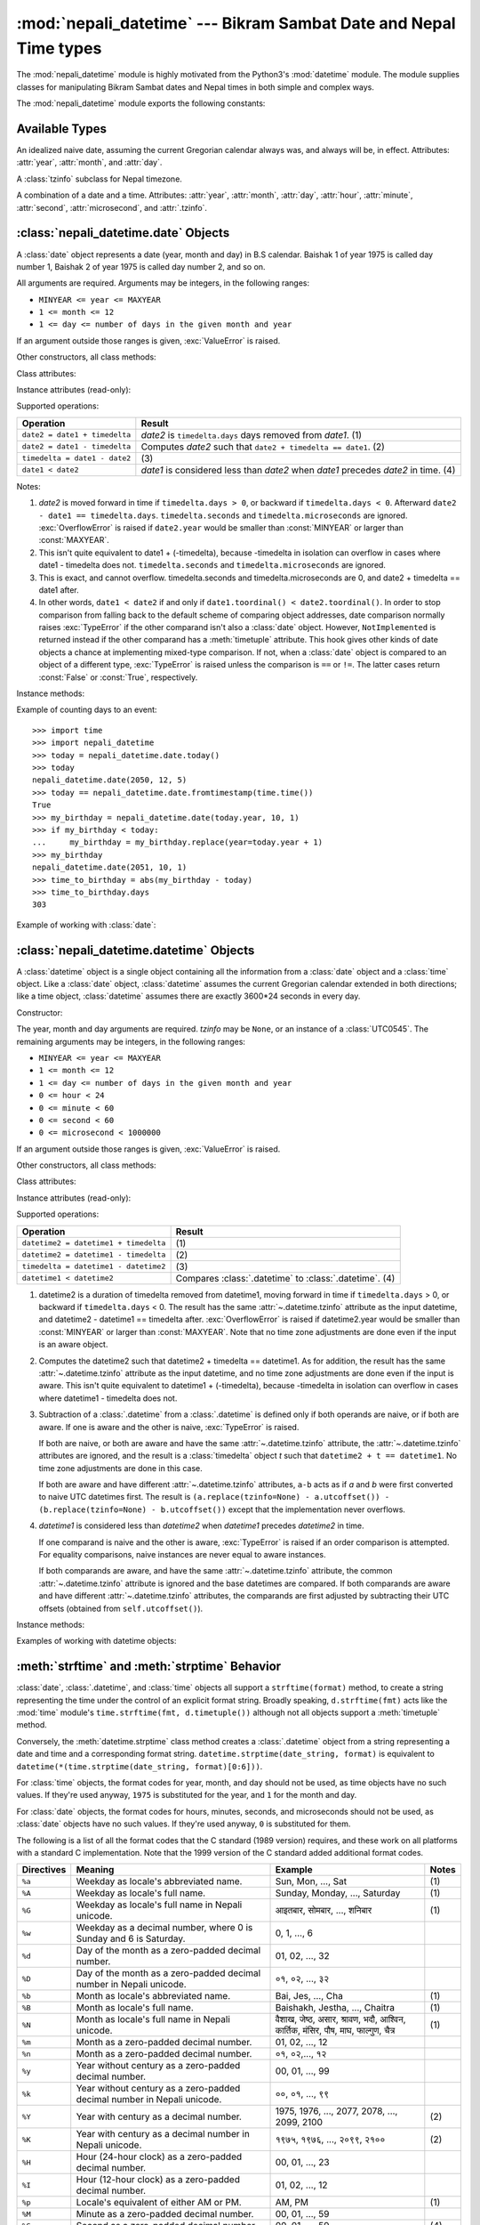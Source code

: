 .. nepali_datetime documentation master file, created by
   sphinx-quickstart on Sat Jul 18 13:35:34 2020.
   You can adapt this file completely to your liking, but it should at least
   contain the root `toctree` directive.

:mod:`nepali_datetime` --- Bikram Sambat Date and Nepal Time types
================================================================================
.. module:: nepali_datetime
   :synopsis: Basic date and time types that operates on B.S .

.. moduleauthor:: Amit Garu <amitgaru2@gmail.com>
.. sectionauthor:: Amit Garu <amitgaru2@gmail.com>

The :mod:`nepali_datetime` module is highly motivated from the Python3's 
:mod:`datetime` module. The module supplies classes for manipulating 
Bikram Sambat dates and Nepal times in both simple and complex ways.


The :mod:`nepali_datetime` module exports the following constants:

.. data:: MINYEAR
   
   The smallest year number allowed in a :class:`date` or :class:`.datetime` object. :const:`MINYEAR` is ``1975``.

.. data:: MAXYEAR
   
   The largest year number allowed in a :class:`date` or :class:`.datetime` object. :const:`MAXYEAR` is ``2100``.

.. data:: NEPAL_TIME_UTC_OFFSET

   The UTC offset of Nepal time ``+05:45``.

Available Types
---------------

.. class:: date
   :noindex:

   An idealized naive date, assuming the current Gregorian calendar always was, and
   always will be, in effect. Attributes: :attr:`year`, :attr:`month`, and
   :attr:`day`.

.. class:: UTC0545

   A :class:`tzinfo` subclass for Nepal timezone.


.. class:: datetime
   :noindex:

   A combination of a date and a time. Attributes: :attr:`year`, :attr:`month`,
   :attr:`day`, :attr:`hour`, :attr:`minute`, :attr:`second`, :attr:`microsecond`,
   and :attr:`.tzinfo`.


:class:`nepali_datetime.date` Objects
-------------------------------------

A :class:`date` object represents a date (year, month and day) in B.S calendar.  Baishak 1 of year 1975 is called day
number 1, Baishak 2 of year 1975 is called day number 2, and so on.

.. class:: date(year, month, day)

   All arguments are required.  Arguments may be integers, in the following
   ranges:

   * ``MINYEAR <= year <= MAXYEAR``
   * ``1 <= month <= 12``
   * ``1 <= day <= number of days in the given month and year``

   If an argument outside those ranges is given, :exc:`ValueError` is raised.


Other constructors, all class methods:

.. classmethod:: date.today()

   Return the current B.S date.


.. classmethod:: date.from_datetime_date(datetime.date)

   Return the converted :class:`nepalidatetime.date` (B.S) object for the given ``datetime.date`` object.

   Example::

      >>> import datetime
      >>> import nepali_datetime
      >>> dt = datetime.date(2018, 11, 7)
      >>> nepali_datetime.date.from_datetime_date(dt)
      nepali_datetime.date(2075, 7, 21)

Class attributes:

.. attribute:: date.min

   The earliest representable date, ``date(MINYEAR, 1, 1)``.


.. attribute:: date.max

   The latest representable date, ``date(MAXYEAR, 12, MAXYEAR_LAST_MONTHS_LAST_DAY)``.


.. attribute:: date.resolution

   The smallest possible difference between non-equal date objects,
   ``timedelta(days=1)``.


Instance attributes (read-only):

.. attribute:: date.year

   Between :const:`MINYEAR` and :const:`MAXYEAR` inclusive.


.. attribute:: date.month

   Between 1 and 12 inclusive.


.. attribute:: date.day

   Between 1 and the number of days in the given month of the given year.


Supported operations:

+-------------------------------+----------------------------------------------+
| Operation                     | Result                                       |
+===============================+==============================================+
| ``date2 = date1 + timedelta`` | *date2* is ``timedelta.days`` days removed   |
|                               | from *date1*.  (1)                           |
+-------------------------------+----------------------------------------------+
| ``date2 = date1 - timedelta`` | Computes *date2* such that ``date2 +         |
|                               | timedelta == date1``. (2)                    |
+-------------------------------+----------------------------------------------+
| ``timedelta = date1 - date2`` | \(3)                                         |
+-------------------------------+----------------------------------------------+
| ``date1 < date2``             | *date1* is considered less than *date2* when |
|                               | *date1* precedes *date2* in time. (4)        |
+-------------------------------+----------------------------------------------+

Notes:

(1)
   *date2* is moved forward in time if ``timedelta.days > 0``, or backward if
   ``timedelta.days < 0``.  Afterward ``date2 - date1 == timedelta.days``.
   ``timedelta.seconds`` and ``timedelta.microseconds`` are ignored.
   :exc:`OverflowError` is raised if ``date2.year`` would be smaller than
   :const:`MINYEAR` or larger than :const:`MAXYEAR`.

(2)
   This isn't quite equivalent to date1 + (-timedelta), because -timedelta in
   isolation can overflow in cases where date1 - timedelta does not.
   ``timedelta.seconds`` and ``timedelta.microseconds`` are ignored.

(3)
   This is exact, and cannot overflow.  timedelta.seconds and
   timedelta.microseconds are 0, and date2 + timedelta == date1 after.

(4)
   In other words, ``date1 < date2`` if and only if ``date1.toordinal() <
   date2.toordinal()``. In order to stop comparison from falling back to the
   default scheme of comparing object addresses, date comparison normally raises
   :exc:`TypeError` if the other comparand isn't also a :class:`date` object.
   However, ``NotImplemented`` is returned instead if the other comparand has a
   :meth:`timetuple` attribute.  This hook gives other kinds of date objects a
   chance at implementing mixed-type comparison. If not, when a :class:`date`
   object is compared to an object of a different type, :exc:`TypeError` is raised
   unless the comparison is ``==`` or ``!=``.  The latter cases return
   :const:`False` or :const:`True`, respectively.


Instance methods:

.. method:: date.replace(year, month, day)

   Return a date with the same value, except for those parameters given new
   values by whichever keyword arguments are specified.  For example, if ``d ==
   date(2002, 12, 30)``, then ``d.replace(day=26) == date(2002, 12, 26)``.


.. method:: date.timetuple()

   Return a :class:`time.struct_time` such as returned by :func:`time.localtime`.
   The hours, minutes and seconds are 0, and the DST flag is -1. ``d.timetuple()``
   is equivalent to ``time.struct_time((d.year, d.month, d.day, 0, 0, 0,
   d.weekday(), yday, -1))``, where ``yday = d.toordinal() - date(d.year, 1,
   1).toordinal() + 1`` is the day number within the current year starting with
   ``1`` for Baishak 1st.


.. method:: date.weekday()

   Return the day of the week as an integer, where Sunday is 0 and Saturday is 6.
   For example, ``date(2002, 12, 4).weekday() == 0``, a Sunday.


.. method:: date.to_datetime_date()

   Return the converted ``datetime.date`` (A.D) object of the :class:`nepali_datetime.date` object.

   Example::

      >>> import nepali_datetime
      >>> ndt = nepali_datetime.date(2075, 7, 21)
      >>> ndt.to_datetime_date()
      datetime.date(2018, 11, 7)

.. method:: date.isoformat()

   Return a string representing the date in ISO 8601 format, 'YYYY-MM-DD'.  For
   example, ``date(2002, 12, 4).isoformat() == '2002-12-04'``.


.. method:: date.__str__()

   For a date *d*, ``str(d)`` is equivalent to ``d.isoformat()``.

.. method:: date.calendar(justify=4)

   Dispaly a B.S calendar for the date object's month with the object's day highlighted. Override 
   default ``justify=4`` for wider view of calendar.

   Example::
   
      >>> import nepali_datetime
      >>> ndt = nepali_datetime.date(2051, 10, 1)
      >>> ndt.calendar()

                      Magh 2051                 
         Sun   Mon   Tue   Wed   Thu   Fri   Sat
           1     2     3     4     5     6     7
           8     9    10    11    12    13    14
          15    16    17    18    19    20    21
          22    23    24    25    26    27    28
          29


.. method:: date.ctime()

   Return a string representing the date, for example ``date(2002, 12,
   4).ctime() == 'Wed Cha 4 00:00:00 2002'``. ``d.ctime()`` is equivalent to
   ``time.ctime(time.mktime(d.timetuple()))`` on platforms where the native C
   :c:func:`ctime` function (which :func:`time.ctime` invokes, but which
   :meth:`date.ctime` does not invoke) conforms to the C standard.


.. method:: date.strftime(format)

   Return a string representing the date, controlled by an explicit format string.
   Format codes referring to hours, minutes or seconds will see 0 values. For a
   complete list of formatting directives, see
   :ref:`strftime-strptime-behavior`.


.. method:: date.__format__(format)

   Same as :meth:`.date.strftime`. This makes it possible to specify a format
   string for a :class:`.date` object when using :meth:`str.format`. For a
   complete list of formatting directives, see
   :ref:`strftime-strptime-behavior`.


Example of counting days to an event::

    >>> import time
    >>> import nepali_datetime
    >>> today = nepali_datetime.date.today()
    >>> today
    nepali_datetime.date(2050, 12, 5)
    >>> today == nepali_datetime.date.fromtimestamp(time.time())
    True
    >>> my_birthday = nepali_datetime.date(today.year, 10, 1)
    >>> if my_birthday < today:
    ...     my_birthday = my_birthday.replace(year=today.year + 1)
    >>> my_birthday
    nepali_datetime.date(2051, 10, 1)
    >>> time_to_birthday = abs(my_birthday - today)
    >>> time_to_birthday.days
    303

Example of working with :class:`date`:

.. doctest::

    >>> import nepali_datetime
    >>> d = nepali_datetime.date.fromordinal(10000) # 10000th day after 1. 1. 1975
    >>> d
    nepali_datetime.date(2002, 5, 12)
    >>> d.isoformat()
    '2002-05-12'
    >>> d.strftime("%d/%m/%y")
    '12/05/02'
    >>> d.strftime("%A %d. %B %Y")
    'Tuesday 12. Bhadau 2002'
    >>> 'The {1} is {0:%d}, the {2} is {0:%B}.'.format(d, "day", "month")
    'The day is 12, the month is Bhadau.'

:class:`nepali_datetime.datetime` Objects
-----------------------------------------

A :class:`datetime` object is a single object containing all the information
from a :class:`date` object and a :class:`time` object.  Like a :class:`date`
object, :class:`datetime` assumes the current Gregorian calendar extended in
both directions; like a time object, :class:`datetime` assumes there are exactly
3600\*24 seconds in every day.

Constructor:

.. class:: datetime(year, month, day, hour=0, minute=0, second=0, microsecond=0, tzinfo=None)

   The year, month and day arguments are required.  *tzinfo* may be ``None``, or an
   instance of a :class:`UTC0545`.  The remaining arguments may be integers,
   in the following ranges:

   * ``MINYEAR <= year <= MAXYEAR``
   * ``1 <= month <= 12``
   * ``1 <= day <= number of days in the given month and year``
   * ``0 <= hour < 24``
   * ``0 <= minute < 60``
   * ``0 <= second < 60``
   * ``0 <= microsecond < 1000000``

   If an argument outside those ranges is given, :exc:`ValueError` is raised.

Other constructors, all class methods:

.. classmethod:: datetime.today()

   Return the current B.S datetime, with :attr:`.tzinfo` as :class:`.UTC0545` instance.


.. classmethod:: datetime.now()

   Return the current local date and time.  If optional argument *tz* is ``None``
   or not specified, this is like :meth:`today`, but, if possible, supplies more
   precision than can be gotten from going through a :func:`time.time` timestamp
   (for example, this may be possible on platforms supplying the C
   :c:func:`gettimeofday` function).

   The *tz* is explicitly set to restrict to Nepal timezone which is an instance
   of :class:`.UTC0545`. See also :meth:`today`, :meth:`utcnow`.


.. classmethod:: datetime.utcnow()

   Return the current UTC date and time, with :attr:`.tzinfo` ``None``. This is like
   :meth:`now`, but returns the current UTC date and time, as a naive
   :class:`.datetime` object. See also :meth:`now`.


.. classmethod:: datetime.strptime(date_string, format)

   Return a :class:`.datetime` corresponding to *date_string*, parsed according to
   *format*.  This is equivalent to ``datetime(*(time.strptime(date_string,
   format)[0:6]))``. :exc:`ValueError` is raised if the date_string and format
   can't be parsed by :func:`time.strptime` or if it returns a value which isn't a
   time tuple. For a complete list of formatting directives, see
   :ref:`strftime-strptime-behavior`.



Class attributes:

.. attribute:: datetime.min

   The earliest representable :class:`.datetime`, ``datetime(MINYEAR, 1, 1,
   tzinfo=None)``.


.. attribute:: datetime.max

   The latest representable :class:`.datetime`, ``datetime(MAXYEAR, 12, MAXYEAR_LAST_MONTHS_LAST_DAY, 23, 59,
   59, 999999, tzinfo=None)``.


.. attribute:: datetime.resolution

   The smallest possible difference between non-equal :class:`.datetime` objects,
   ``timedelta(microseconds=1)``.


Instance attributes (read-only):

.. attribute:: datetime.year

   Between :const:`MINYEAR` and :const:`MAXYEAR` inclusive.


.. attribute:: datetime.month

   Between 1 and 12 inclusive.


.. attribute:: datetime.day

   Between 1 and the number of days in the given month of the given year.


.. attribute:: datetime.hour

   In ``range(24)``.


.. attribute:: datetime.minute

   In ``range(60)``.


.. attribute:: datetime.second

   In ``range(60)``.


.. attribute:: datetime.microsecond

   In ``range(1000000)``.


.. attribute:: datetime.tzinfo

   The object passed as the *tzinfo* argument to the :class:`.datetime` constructor,
   or ``None`` if none was passed.


Supported operations:

+---------------------------------------+--------------------------------+
| Operation                             | Result                         |
+=======================================+================================+
| ``datetime2 = datetime1 + timedelta`` | \(1)                           |
+---------------------------------------+--------------------------------+
| ``datetime2 = datetime1 - timedelta`` | \(2)                           |
+---------------------------------------+--------------------------------+
| ``timedelta = datetime1 - datetime2`` | \(3)                           |
+---------------------------------------+--------------------------------+
| ``datetime1 < datetime2``             | Compares :class:`.datetime` to |
|                                       | :class:`.datetime`. (4)        |
+---------------------------------------+--------------------------------+

(1)
   datetime2 is a duration of timedelta removed from datetime1, moving forward in
   time if ``timedelta.days`` > 0, or backward if ``timedelta.days`` < 0.  The
   result has the same :attr:`~.datetime.tzinfo` attribute as the input datetime, and
   datetime2 - datetime1 == timedelta after. :exc:`OverflowError` is raised if
   datetime2.year would be smaller than :const:`MINYEAR` or larger than
   :const:`MAXYEAR`. Note that no time zone adjustments are done even if the
   input is an aware object.

(2)
   Computes the datetime2 such that datetime2 + timedelta == datetime1. As for
   addition, the result has the same :attr:`~.datetime.tzinfo` attribute as the input
   datetime, and no time zone adjustments are done even if the input is aware.
   This isn't quite equivalent to datetime1 + (-timedelta), because -timedelta
   in isolation can overflow in cases where datetime1 - timedelta does not.

(3)
   Subtraction of a :class:`.datetime` from a :class:`.datetime` is defined only if
   both operands are naive, or if both are aware.  If one is aware and the other is
   naive, :exc:`TypeError` is raised.

   If both are naive, or both are aware and have the same :attr:`~.datetime.tzinfo` attribute,
   the :attr:`~.datetime.tzinfo` attributes are ignored, and the result is a :class:`timedelta`
   object *t* such that ``datetime2 + t == datetime1``.  No time zone adjustments
   are done in this case.

   If both are aware and have different :attr:`~.datetime.tzinfo` attributes, ``a-b`` acts
   as if *a* and *b* were first converted to naive UTC datetimes first.  The
   result is ``(a.replace(tzinfo=None) - a.utcoffset()) - (b.replace(tzinfo=None)
   - b.utcoffset())`` except that the implementation never overflows.

(4)
   *datetime1* is considered less than *datetime2* when *datetime1* precedes
   *datetime2* in time.

   If one comparand is naive and the other is aware, :exc:`TypeError`
   is raised if an order comparison is attempted.  For equality
   comparisons, naive instances are never equal to aware instances.

   If both comparands are aware, and have the same :attr:`~.datetime.tzinfo` attribute, the
   common :attr:`~.datetime.tzinfo` attribute is ignored and the base datetimes are
   compared.  If both comparands are aware and have different :attr:`~.datetime.tzinfo`
   attributes, the comparands are first adjusted by subtracting their UTC
   offsets (obtained from ``self.utcoffset()``).


Instance methods:

.. method:: datetime.date()

   Return :class:`date` object with same year, month and day.


.. method:: datetime.time()

   Return :class:`time` object with same hour, minute, second and microsecond.
   :attr:`.tzinfo` is ``None``.  See also method :meth:`timetz`.


.. method:: datetime.timetz()

   Return :class:`time` object with same hour, minute, second, microsecond, and
   tzinfo attributes.  See also method :meth:`time`.


.. method:: datetime.replace([year[, month[, day[, hour[, minute[, second[, microsecond[, tzinfo]]]]]]]])

   Return a datetime with the same attributes, except for those attributes given
   new values by whichever keyword arguments are specified.  Note that
   ``tzinfo=None`` can be specified to create a naive datetime from an aware
   datetime with no conversion of date and time data.


.. method:: datetime.tzname()

   If :attr:`.tzinfo` is ``None``, returns ``None``, else returns
   ``self.tzinfo.tzname(self)``, raises an exception if the latter doesn't return
   ``None`` or a string object,


.. method:: datetime.timetuple()

   Return a :class:`time.struct_time` such as returned by :func:`time.localtime`.
   ``d.timetuple()`` is equivalent to ``time.struct_time((d.year, d.month, d.day,
   d.hour, d.minute, d.second, d.weekday(), yday, dst))``, where ``yday =
   d.toordinal() - date(d.year, 1, 1).toordinal() + 1`` is the day number within
   the current year starting with ``1`` for Baishak 1st. The :attr:`tm_isdst` flag
   of the result is set according to the :meth:`dst` method: :attr:`.tzinfo` is
   ``None`` or :meth:`dst` returns ``None``, :attr:`tm_isdst` is set to ``-1``;
   else if :meth:`dst` returns a non-zero value, :attr:`tm_isdst` is set to ``1``;
   else :attr:`tm_isdst` is set to ``0``.


.. method:: datetime.weekday()

   Return the day of the week as an integer, where Sunday is 0 and Saturday is 6.
   The same as ``self.date().weekday()``. See also :meth:`isoweekday`.


.. method:: datetime.isoformat(sep='T')


.. method:: datetime.__str__()

   For a :class:`.datetime` instance *d*, ``str(d)`` is equivalent to
   ``d.isoformat(' ')``.


.. method:: datetime.strftime(format)

   Return a string representing the date and time, controlled by an explicit format
   string.  For a complete list of formatting directives, see
   :ref:`strftime-strptime-behavior`.


.. method:: datetime.__format__(format)

   Same as :meth:`.datetime.strftime`.  This makes it possible to specify a format
   string for a :class:`.datetime` object when using :meth:`str.format`.  For a
   complete list of formatting directives, see
   :ref:`strftime-strptime-behavior`.


Examples of working with datetime objects:

.. doctest::

    >>> import nepali_datetime
    >>> # Using datetime.combine()
    >>> d = nepali_datetime.date(2005, 7, 14)
    >>> t = time(12, 30)
    >>> nepali_datetime.datetime.combine(d, t)
    nepali_datetime.datetime(2005, 7, 14, 12, 30)
    >>> # Using nepali_datetime.datetime.now() or nepali_datetime.datetime.utcnow()
    >>> nepali_datetime.datetime.now()   # doctest: +SKIP
    nepali_datetime.datetime(2007, 12, 6, 16, 30, 43, 79043)   # GMT +5:45
    >>> nepali_datetime.datetime.utcnow()   # doctest: +SKIP
    nepali_datetime.datetime(2007, 12, 6, 10, 45, 43, 79060)
    >>> # Using nepali_datetime.datetime.strptime()
    >>> dt = nepali_datetime.datetime.strptime("21/11/06 16:30", "%d/%m/%y %H:%M")
    >>> dt
    nepali_datetime.datetime(2006, 11, 21, 16, 30)
    >>> # Formatting datetime
    >>> dt.strftime("%A, %d. %B %Y %I:%M%p")
    'Saturday, 21. Falgun 2006 04:30PM'
    >>> 'The {1} is {0:%d}, the {2} is {0:%B}, the {3} is {0:%I:%M%p}.'.format(dt, "day", "month", "time")
    'The day is 21, the month is Falgun, the time is 04:30PM.'


.. _strftime-strptime-behavior:

:meth:`strftime` and :meth:`strptime` Behavior
----------------------------------------------

:class:`date`, :class:`.datetime`, and :class:`time` objects all support a
``strftime(format)`` method, to create a string representing the time under the
control of an explicit format string.  Broadly speaking, ``d.strftime(fmt)``
acts like the :mod:`time` module's ``time.strftime(fmt, d.timetuple())``
although not all objects support a :meth:`timetuple` method.

Conversely, the :meth:`datetime.strptime` class method creates a
:class:`.datetime` object from a string representing a date and time and a
corresponding format string. ``datetime.strptime(date_string, format)`` is
equivalent to ``datetime(*(time.strptime(date_string, format)[0:6]))``.

For :class:`time` objects, the format codes for year, month, and day should not
be used, as time objects have no such values.  If they're used anyway, ``1975``
is substituted for the year, and ``1`` for the month and day.

For :class:`date` objects, the format codes for hours, minutes, seconds, and
microseconds should not be used, as :class:`date` objects have no such
values.  If they're used anyway, ``0`` is substituted for them.

The following is a list of all the format codes that the C standard (1989
version) requires, and these work on all platforms with a standard C
implementation.  Note that the 1999 version of the C standard added additional
format codes.


===========  ================================ ======================== =======
Directives   Meaning                          Example                  Notes
===========  ================================ ======================== =======
``%a``       Weekday as locale's              Sun, Mon, ..., Sat       \(1)
             abbreviated name.                                

``%A``       Weekday as locale's full name.   Sunday, Monday, ...,     \(1)  
                                              Saturday                     
                                                                          
``%G``       Weekday as locale's full name    आइतबार, सोमबार, ...,       \(1)  
             in Nepali unicode.               शनिबार                     

``%w``       Weekday as a decimal number,     0, 1, ..., 6                  
             where 0 is Sunday and 6 is                                    
             Saturday.                         

``%d``       Day of the month as a            01, 02, ..., 32               
             zero-padded decimal number.                                   

``%D``       Day of the month as a            ०१, ०२, ..., ३२               
             zero-padded decimal number      
             in Nepali unicode.

``%b``       Month as locale's abbreviated    Bai, Jes, ..., Cha       \(1)  
             name.                                                         
                                                                                                                                                  
``%B``       Month as locale's full name.     Baishakh, Jestha,        \(1)  
                                              ..., Chaitra                                                                                                                                                              

``%N``       Month as locale's full name      वैशाख, जेष्ठ, असार,          \(1)
             in Nepali unicode.               श्रावण, भदौ, आश्विन,
                                              कार्तिक, मंसिर, पौष, माघ,
                                              फाल्गुण, चैत्र

``%m``       Month as a zero-padded           01, 02, ..., 12               
             decimal number.
                                         
``%n``       Month as a zero-padded           ०१, ०२,..., १२               
             decimal number.                            

``%y``       Year without century as a        00, 01, ..., 99               
             zero-padded decimal number.

``%k``       Year without century as a        ००, ०१, ..., ९९               
             zero-padded decimal number
             in Nepali unicode.

``%Y``       Year with century as a           1975, 1976, ..., 2077,   \(2) 
             decimal number.                  2078, ..., 2099, 2100         

``%K``       Year with century as a           १९७५, १९७६, ...,         \(2) 
             decimal number in                २०९९, २१००        
             Nepali unicode.

``%H``       Hour (24-hour clock) as a        00, 01, ..., 23               
             zero-padded decimal number.
                     
``%I``       Hour (12-hour clock) as a        01, 02, ..., 12               
             zero-padded decimal number.                          

``%p``       Locale's equivalent of either    AM, PM                   \(1)
             AM or PM.                                                     

``%M``       Minute as a zero-padded          00, 01, ..., 59               
             decimal number.                                               

``%S``       Second as a zero-padded          00, 01, ..., 59          \(4)  
             decimal number.                                               

``%f``       Microsecond as a decimal         000000, 000001, ...,     \(5)  
             number, zero-padded on the       999999                        
             left.                                                         

``%z``       UTC offset in the form +HHMM     (empty), +0000, -0400,   \(6)  
             or -HHMM (empty string if the    +1030                         
             object is naive).                                             

``%Z``       Time zone name (empty string     (empty), UTC, EST, CST        
             if the object is naive).                                      

===========  ================================ ======================== =======

                        

Notes:

(1)
   Because the format depends on the directive ``%b`` or ``%B`` or ``%N``, care
   should be taken when making assumptions about the output value. Field orderings
   will vary (for example, "month/day/year" versus "day/month/year"), and the output
   may contain Unicode characters.

(2)
   The :meth:`strptime` method can parse years in the full [1, 9999] range, but
   years < 1000 must be zero-filled to 4-digit width.

(3)
   When used with the :meth:`strptime` method, the ``%p`` directive only affects
   the output hour field if the ``%I`` directive is used to parse the hour.

(4)
   Unlike the :mod:`time` module, the :mod:`datetime` module does not support
   leap seconds.

(5)
   When used with the :meth:`strptime` method, the ``%f`` directive
   accepts from one to six digits and zero pads on the right.  ``%f`` is
   an extension to the set of format characters in the C standard (but
   implemented separately in datetime objects, and therefore always
   available).

(6)
   For a naive object, the ``%z`` and ``%Z`` format codes are replaced by empty
   strings.

   For an aware object:

   ``%z``
      :meth:`utcoffset` is transformed into a 5-character string of the form
      +HHMM or -HHMM, where HH is a 2-digit string giving the number of UTC
      offset hours, and MM is a 2-digit string giving the number of UTC offset
      minutes.  For example, if :meth:`utcoffset` returns
      ``timedelta(hours=-3, minutes=-30)``, ``%z`` is replaced with the string
      ``'-0330'``.

   ``%Z``
      If :meth:`tzname` returns ``None``, ``%Z`` is replaced by an empty
      string.  Otherwise ``%Z`` is replaced by the returned value, which must
      be a string.

      When the ``%z`` directive is provided to the :meth:`strptime` method, an
      aware :class:`.datetime` object will be produced.  The ``tzinfo`` of the
      result will be set to a :class:`timezone` instance.
